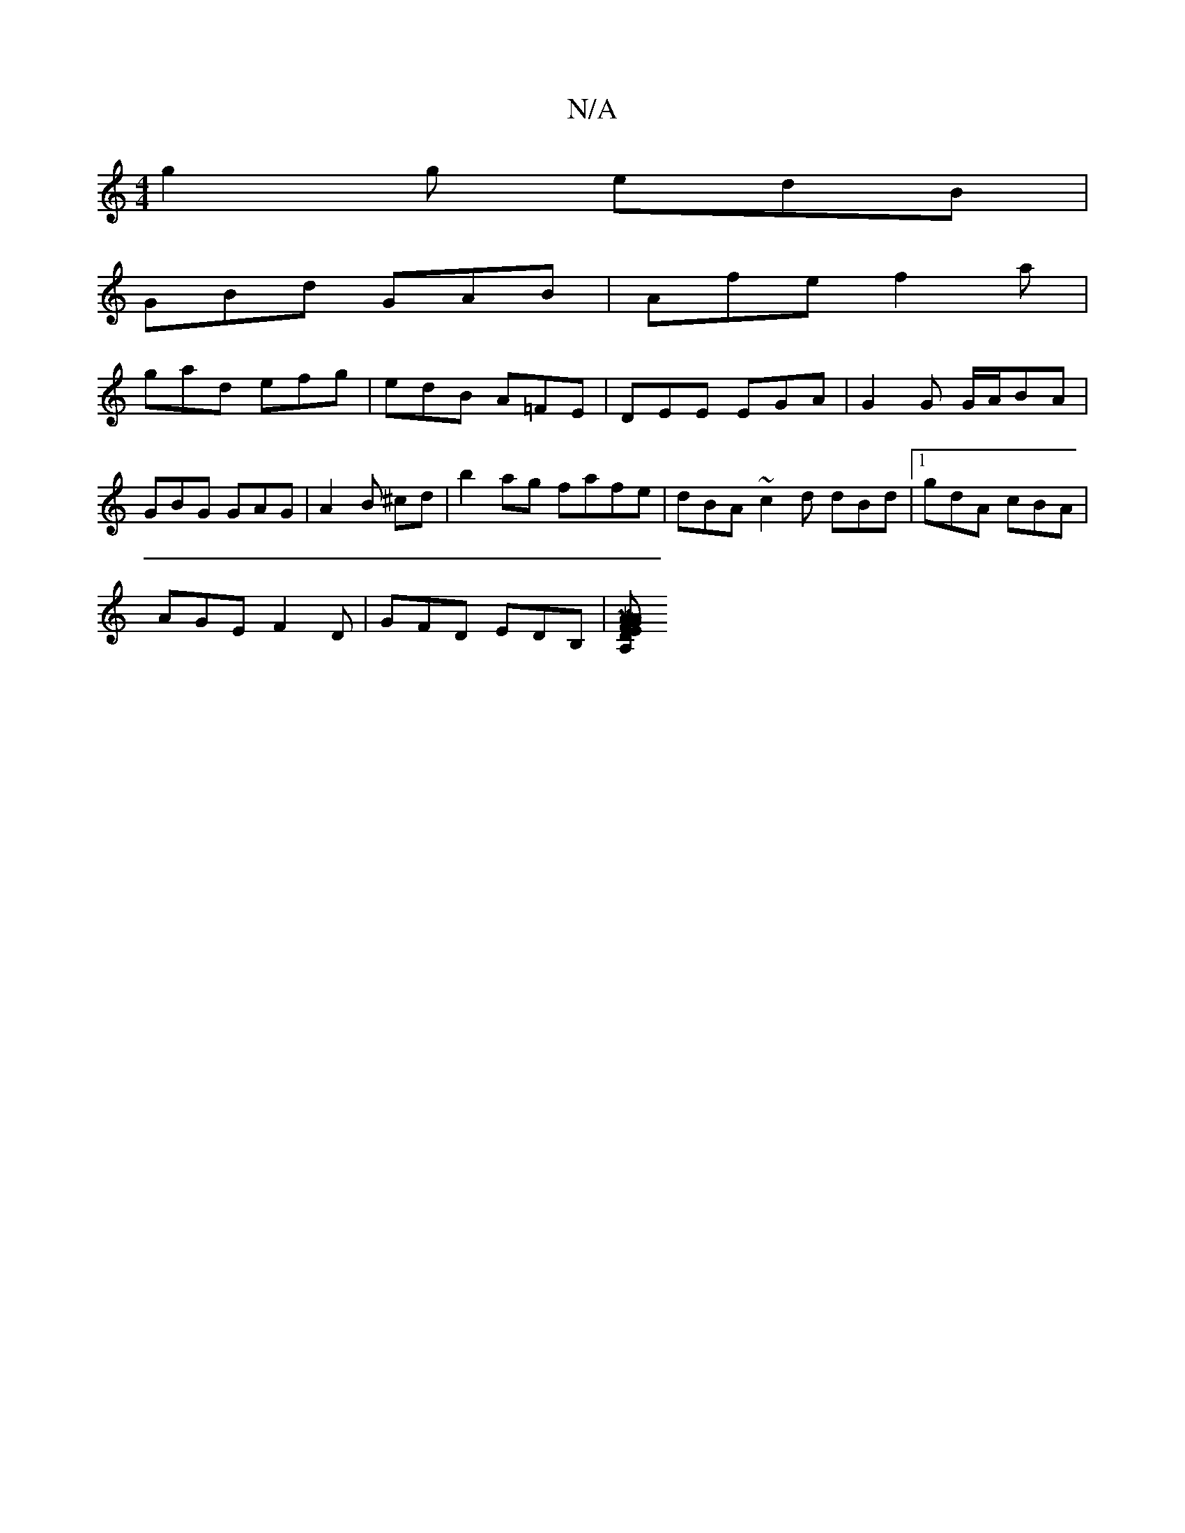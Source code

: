 X:1
T:N/A
M:4/4
R:N/A
K:Cmajor
g2 g edB|
GBd GAB|Afe f2a|
gad efg|edB1 A=FE|DEE EGA|G2G G/A/BA|GBG GAG|A2 B ^cd|b2ag fafe|dBA~c2d dBd|[1 gdA cBA|
AGE F2D|GFD EDB,|[A,M]AG AF | ED CE A,2 DcG4:||

|:GE^B CCD|
GBG FGA|BAG A3:|
BAE EFG